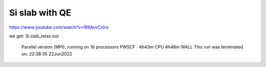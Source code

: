 Si slab with QE
===============

https://www.youtube.com/watch?v=f89AvvCxIro

we get: Si.slab_relax.out

  Parallel version (MPI), running on    16 processors
  PWSCF        :      4h43m CPU      4h48m WALL
  This run was terminated on:  22:38:35  22Jun2022   




